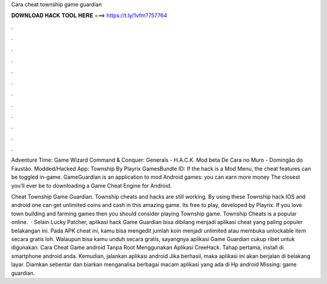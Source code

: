 Cara cheat township game guardian



𝐃𝐎𝐖𝐍𝐋𝐎𝐀𝐃 𝐇𝐀𝐂𝐊 𝐓𝐎𝐎𝐋 𝐇𝐄𝐑𝐄 ===> https://t.ly/1vfm?757764



.



.



.



.



.



.



.



.



.



.



.



.

Adventure Time: Game Wizard Command & Conquer: Generals - H.A.C.K. Mod beta De Cara no Muro - Domingão do Faustão. Modded/Hacked App: Township By Playrix GamesBundle ID: If the hack is a Mod Menu, the cheat features can be toggled in-game. GameGuardian is an application to mod Android games: you can earn more money The closest you'll ever be to downloading a Game Cheat Engine for Android.

Cheat Township Game Guardian. Township cheats and hacks are still working. By using these Township hack IOS and android one can get unlimited coins and cash in this amazing game. Its free to play, developed by Playrix. If you love town building and farming games then you should consider playing Township game. Township Cheats is a popular online.  · Selain Lucky Patcher, aplikasi hack Game Guardian bisa dibilang menjadi aplikasi cheat yang paling populer belakangan ini. Pada APK cheat ini, kamu bisa mengedit jumlah koin menjadi unlimited atau membuka unlockable item secara gratis loh. Walaupun bisa kamu unduh secara gratis, sayangnya aplikasi Game Guardian cukup ribet untuk digunakan. Cara Cheat Game android Tanpa Root Menggunakan Aplikasi CreeHack. Tahap pertama, install  di smartphone android anda. Kemudian, jalankan aplikasi android  Jika berhasil, maka aplikasi ini akan berjalan di belakang layar. Diamkan sebentar dan biarkan  menganalisa berbagai macam aplikasi yang ada di Hp android Missing: game guardian.
